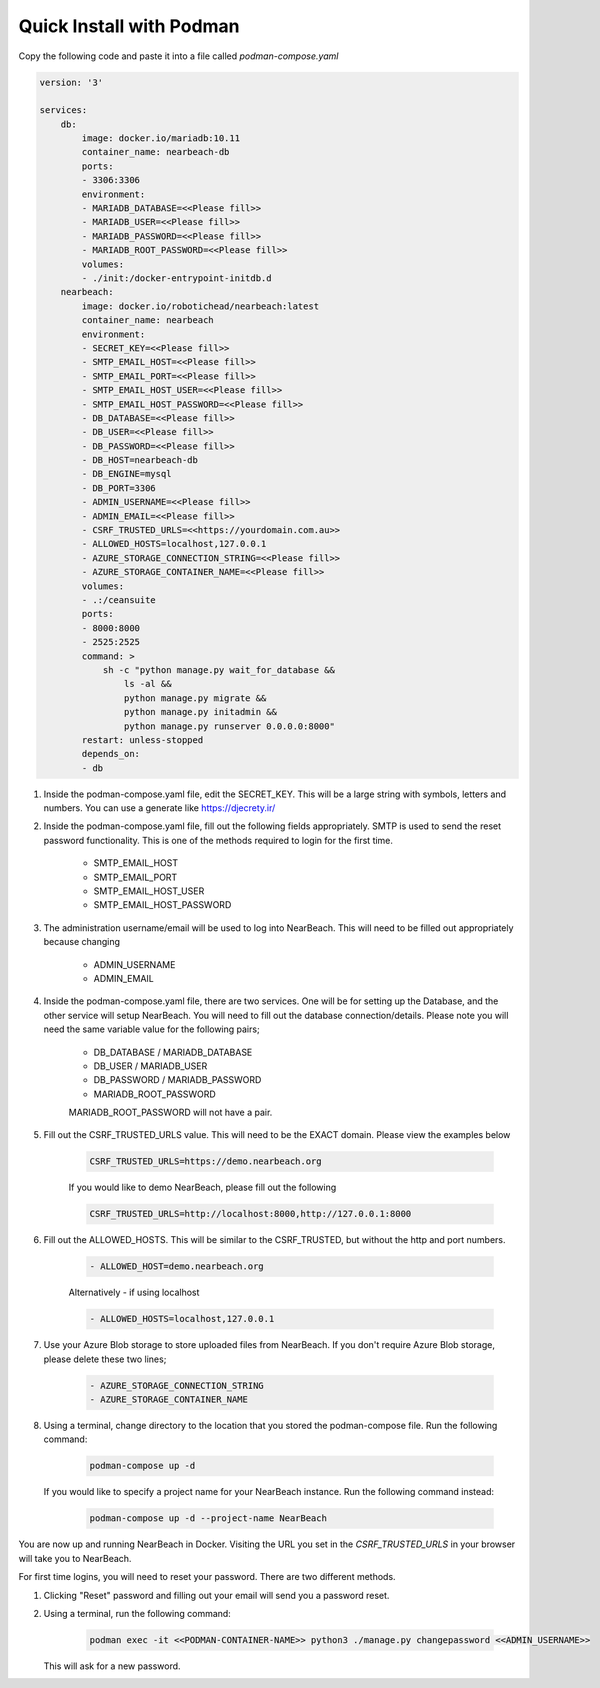 .. _quick-install-podman:

=========================
Quick Install with Podman
=========================

Copy the following code and paste it into a file called `podman-compose.yaml`

.. code-block:: bash

    version: '3'

    services:
        db:
            image: docker.io/mariadb:10.11
            container_name: nearbeach-db
            ports:
            - 3306:3306
            environment:
            - MARIADB_DATABASE=<<Please fill>>
            - MARIADB_USER=<<Please fill>>
            - MARIADB_PASSWORD=<<Please fill>>
            - MARIADB_ROOT_PASSWORD=<<Please fill>>
            volumes:
            - ./init:/docker-entrypoint-initdb.d
        nearbeach:
            image: docker.io/robotichead/nearbeach:latest
            container_name: nearbeach
            environment:
            - SECRET_KEY=<<Please fill>>
            - SMTP_EMAIL_HOST=<<Please fill>>
            - SMTP_EMAIL_PORT=<<Please fill>>
            - SMTP_EMAIL_HOST_USER=<<Please fill>>
            - SMTP_EMAIL_HOST_PASSWORD=<<Please fill>>
            - DB_DATABASE=<<Please fill>>
            - DB_USER=<<Please fill>>
            - DB_PASSWORD=<<Please fill>>
            - DB_HOST=nearbeach-db
            - DB_ENGINE=mysql
            - DB_PORT=3306
            - ADMIN_USERNAME=<<Please fill>>
            - ADMIN_EMAIL=<<Please fill>>
            - CSRF_TRUSTED_URLS=<<https://yourdomain.com.au>>
            - ALLOWED_HOSTS=localhost,127.0.0.1
            - AZURE_STORAGE_CONNECTION_STRING=<<Please fill>>
            - AZURE_STORAGE_CONTAINER_NAME=<<Please fill>>
            volumes:
            - .:/ceansuite
            ports:
            - 8000:8000
            - 2525:2525
            command: >
                sh -c "python manage.py wait_for_database &&
                    ls -al &&
                    python manage.py migrate &&
                    python manage.py initadmin &&
                    python manage.py runserver 0.0.0.0:8000"
            restart: unless-stopped
            depends_on:
            - db


#. Inside the podman-compose.yaml file, edit the SECRET_KEY. This will be a large string with symbols, letters and
   numbers. You can use a generate like https://djecrety.ir/


#. Inside the podman-compose.yaml file, fill out the following fields appropriately. SMTP is used to send the reset
   password functionality. This is one of the methods required to login for the first time.

    - SMTP_EMAIL_HOST
    - SMTP_EMAIL_PORT
    - SMTP_EMAIL_HOST_USER
    - SMTP_EMAIL_HOST_PASSWORD


#. The administration username/email will be used to log into NearBeach. This will need to be filled out appropriately
   because changing

    - ADMIN_USERNAME
    - ADMIN_EMAIL


#. Inside the podman-compose.yaml file, there are two services. One will be for setting up the Database, and the other
   service will setup NearBeach. You will need to fill out the database connection/details. Please note you will need the
   same variable value for the following pairs;

    - DB_DATABASE / MARIADB_DATABASE
    - DB_USER / MARIADB_USER
    - DB_PASSWORD / MARIADB_PASSWORD
    - MARIADB_ROOT_PASSWORD

    MARIADB_ROOT_PASSWORD will not have a pair.


#. Fill out the CSRF_TRUSTED_URLS value. This will need to be the EXACT domain. Please view the examples below

    .. code-block:: bash

        CSRF_TRUSTED_URLS=https://demo.nearbeach.org

    If you would like to demo NearBeach, please fill out the following

    .. code-block:: bash

        CSRF_TRUSTED_URLS=http://localhost:8000,http://127.0.0.1:8000

#. Fill out the ALLOWED_HOSTS. This will be similar to the CSRF_TRUSTED, but without the http and port numbers.

    .. code-block:: bash

        - ALLOWED_HOST=demo.nearbeach.org


    Alternatively - if using localhost


    .. code-block:: bash

        - ALLOWED_HOSTS=localhost,127.0.0.1


#. Use your Azure Blob storage to store uploaded files from NearBeach. If you don't require Azure Blob storage, please
   delete these two lines;

    .. code-block:: bash

        - AZURE_STORAGE_CONNECTION_STRING
        - AZURE_STORAGE_CONTAINER_NAME


#. Using a terminal, change directory to the location that you stored the podman-compose file. Run the following
   command:

    .. code-block:: bash

        podman-compose up -d

   If you would like to specify a project name for your NearBeach instance. Run the
   following command instead:

    .. code-block:: bash

        podman-compose up -d --project-name NearBeach


You are now up and running NearBeach in Docker. Visiting the URL you set in the `CSRF_TRUSTED_URLS` in your browser will
take you to NearBeach.

For first time logins, you will need to reset your password. There are two different methods.

#. Clicking "Reset" password and filling out your email will send you a password reset.

#. Using a terminal, run the following command:

    .. code-block:: bash

        podman exec -it <<PODMAN-CONTAINER-NAME>> python3 ./manage.py changepassword <<ADMIN_USERNAME>>


   This will ask for a new password.